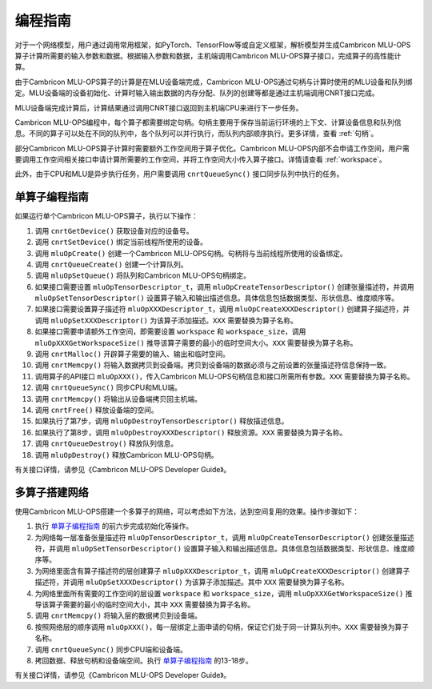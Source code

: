 .. _programming_guide:

编程指南
=================
对于一个网络模型，用户通过调用常用框架，如PyTorch、TensorFlow等或自定义框架，解析模型并生成Cambricon MLU-OPS算子计算所需要的输入参数和数据。根据输入参数和数据，主机端调用Cambricon MLU-OPS算子接口，完成算子的高性能计算。

由于Cambricon MLU-OPS算子的计算是在MLU设备端完成，Cambricon MLU-OPS通过句柄与计算时使用的MLU设备和队列绑定。MLU设备端的设备初始化、计算时输入输出数据的内存分配、队列的创建等都是通过主机端调用CNRT接口完成。

MLU设备端完成计算后，计算结果通过调用CNRT接口返回到主机端CPU来进行下一步任务。

Cambricon MLU-OPS编程中，每个算子都需要绑定句柄。句柄主要用于保存当前运行环境的上下文、计算设备信息和队列信息。不同的算子可以处在不同的队列中，各个队列可以并行执行，而队列内部顺序执行。更多详情，查看 :ref:`句柄`。

部分Cambricon MLU-OPS算子计算时需要额外工作空间用于算子优化。Cambricon MLU-OPS内部不会申请工作空间，用户需要调用工作空间相关接口申请计算所需要的工作空间，并将工作空间大小传入算子接口。详情请查看 :ref:`workspace`。

此外，由于CPU和MLU是异步执行任务，用户需要调用 ``cnrtQueueSync()`` 接口同步队列中执行的任务。

.. _单算子编程指南:

单算子编程指南
-------------------

如果运行单个Cambricon MLU-OPS算子，执行以下操作：

1. 调用 ``cnrtGetDevice()`` 获取设备对应的设备号。
#. 调用 ``cnrtSetDevice()`` 绑定当前线程所使用的设备。
#. 调用 ``mluOpCreate()`` 创建一个Cambricon MLU-OPS句柄。句柄将与当前线程所使用的设备绑定。
#. 调用 ``cnrtQueueCreate()`` 创建一个计算队列。
#. 调用 ``mluOpSetQueue()`` 将队列和Cambricon MLU-OPS句柄绑定。
#. 如果接口需要设置 ``mluOpTensorDescriptor_t``，调用 ``mluOpCreateTensorDescriptor()`` 创建张量描述符，并调用 ``mluOpSetTensorDescriptor()`` 设置算子输入和输出描述信息。具体信息包括数据类型、形状信息、维度顺序等。
#. 如果接口需要设置算子描述符 ``mluOpXXXDescriptor_t``，调用 ``mluOpCreateXXXDescriptor()`` 创建算子描述符，并调用 ``mluOpSetXXXDescriptor()`` 为该算子添加描述。``XXX`` 需要替换为算子名称。
#. 如果接口需要申请额外工作空间，即需要设置 ``workspace`` 和 ``workspace_size``，调用 ``mluOpXXXGetWorkspaceSize()`` 推导该算子需要的最小的临时空间大小。``XXX`` 需要替换为算子名称。
#. 调用 ``cnrtMalloc()`` 开辟算子需要的输入、输出和临时空间。
#. 调用 ``cnrtMemcpy()`` 将输入数据拷贝到设备端。拷贝到设备端的数据必须与之前设置的张量描述符信息保持一致。
#. 调用算子的API接口 ``mluOpXXX()``，传入Cambricon MLU-OPS句柄信息和接口所需所有参数。``XXX`` 需要替换为算子名称。
#. 调用 ``cnrtQueueSync()`` 同步CPU和MLU端。
#. 调用 ``cnrtMemcpy()`` 将输出从设备端拷贝回主机端。
#. 调用 ``cnrtFree()`` 释放设备端的空间。
#. 如果执行了第7步，调用 ``mluOpDestroyTensorDescriptor()`` 释放描述信息。
#. 如果执行了第8步，调用 ``mluOpDestroyXXXDescriptor()`` 释放资源。``XXX`` 需要替换为算子名称。
#. 调用 ``cnrtQueueDestroy()`` 释放队列信息。
#. 调用 ``mluOpDestroy()`` 释放Cambricon MLU-OPS句柄。

有关接口详情，请参见《Cambricon MLU-OPS Developer Guide》。

多算子搭建网络
----------------------------

使用Cambricon MLU-OPS搭建一个多算子的网络，可以考虑如下方法，达到空间复用的效果。操作步骤如下：

1. 执行 单算子编程指南_ 的前六步完成初始化等操作。
#. 为网络每一层准备张量描述符 ``mluOpTensorDescriptor_t``，调用 ``mluOpCreateTensorDescriptor()`` 创建张量描述符，并调用 ``mluOpSetTensorDescriptor()`` 设置算子输入和输出描述信息。具体信息包括数据类型、形状信息、维度顺序等。
#. 为网络里面含有算子描述符的层创建算子 ``mluOpXXXDescriptor_t``，调用 ``mluOpCreateXXXDescriptor()`` 创建算子描述符，并调用 ``mluOpSetXXXDescriptor()`` 为该算子添加描述。其中 ``XXX`` 需要替换为算子名称。
#. 为网络里面所有需要的工作空间的层设置 ``workspace`` 和 ``workspace_size``，调用 ``mluOpXXXGetWorkspaceSize()`` 推导该算子需要的最小的临时空间大小，其中 ``XXX`` 需要替换为算子名称。
#. 调用 ``cnrtMemcpy()`` 将输入层的数据拷贝到设备端。
#. 按照网络层的顺序调用 ``mluOpXXX()``，每一层绑定上面申请的句柄，保证它们处于同一计算队列中。``XXX`` 需要替换为算子名称。
#. 调用 ``cnrtQueueSync()`` 同步CPU端和设备端。
#. 拷回数据、释放句柄和设备端空间。执行 单算子编程指南_ 的13-18步。

有关接口详情，请参见《Cambricon MLU-OPS Developer Guide》。

